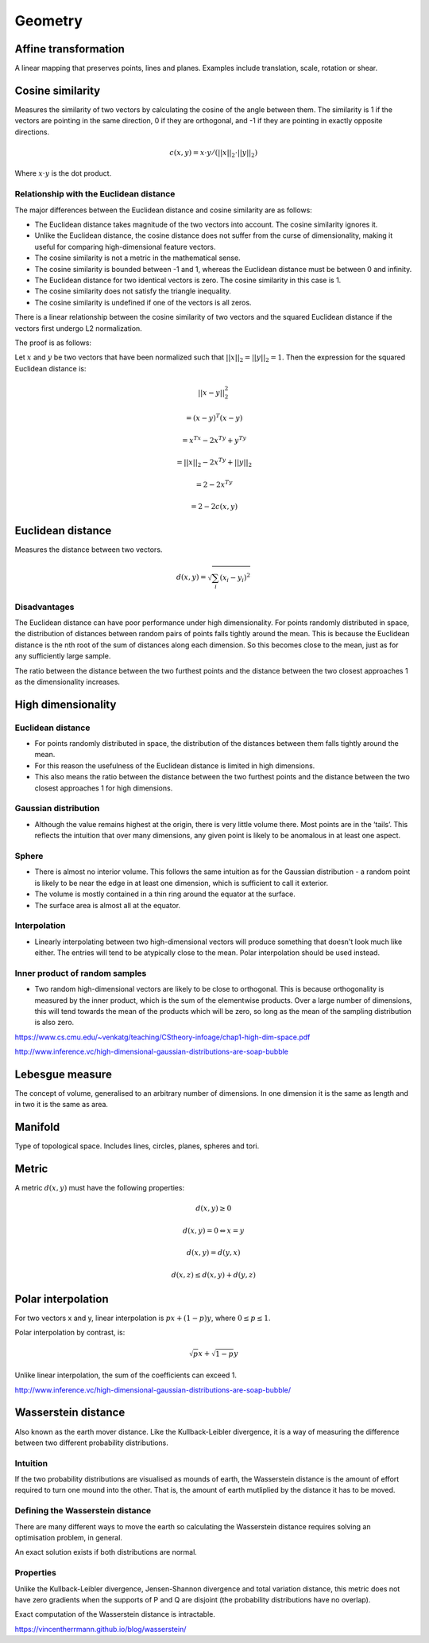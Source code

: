 Geometry
"""""""""""""""""""""""

Affine transformation
-----------------------
A linear mapping that preserves points, lines and planes. Examples include translation, scale, rotation or shear.

Cosine similarity
-----------------------
Measures the similarity of two vectors by calculating the cosine of the angle between them. The similarity is 1 if the vectors are pointing in the same direction, 0 if they are orthogonal, and -1 if they are pointing in exactly opposite directions.

.. math ::

    c(x,y) = x \cdot y/(||x||_2 \cdot ||y||_2)

Where :math:`x \cdot y` is the dot product.

Relationship with the Euclidean distance
'''''''''''''''''''''''''''''''''''''''''''
The major differences between the Euclidean distance and cosine similarity are as follows:

* The Euclidean distance takes magnitude of the two vectors into account. The cosine similarity ignores it.
* Unlike the Euclidean distance, the cosine distance does not suffer from the curse of dimensionality, making it useful for comparing high-dimensional feature vectors.
* The cosine similarity is not a metric in the mathematical sense.
* The cosine similarity is bounded between -1 and 1, whereas the Euclidean distance must be between 0 and infinity.
* The Euclidean distance for two identical vectors is zero. The cosine similarity in this case is 1.
* The cosine similarity does not satisfy the triangle inequality.
* The cosine similarity is undefined if one of the vectors is all zeros.

There is a linear relationship between the cosine similarity of two vectors and the squared Euclidean distance if the vectors first undergo L2 normalization.

The proof is as follows:

Let :math:`x` and :math:`y` be two vectors that have been normalized such that :math:`||x||_2 = ||y||_2 = 1`. Then the expression for the squared Euclidean distance is:

.. math::

  ||x - y||_2^2 

.. math::
  = (x-y)^T(x-y)
  
.. math::
  = x^Tx -2x^Ty + y^Ty
  
.. math::
  = ||x||_2 - 2x^Ty + ||y||_2
  
.. math::
  = 2 - 2x^Ty
  
.. math::
  = 2 - 2c(x,y)
  

Euclidean distance
-----------------------
Measures the distance between two vectors.

.. math::

  d(x,y) = \sqrt{\sum_i (x_i - y_i)^2}

Disadvantages
'''''''''''''''''''''''
The Euclidean distance can have poor performance under high dimensionality. For points randomly distributed in space, the distribution of distances between random pairs of points falls tightly around the mean. This is because the Euclidean distance is the nth root of the sum of distances along each dimension. So this becomes close to the mean, just as for any sufficiently large sample.

The ratio between the distance between the two furthest points and the distance between the two closest approaches 1 as the dimensionality increases.

High dimensionality
--------------------

Euclidean distance
'''''''''''''''''''''''
* For points randomly distributed in space, the distribution of the distances between them falls tightly around the mean.
* For this reason the usefulness of the Euclidean distance is limited in high dimensions.
* This also means the ratio between the distance between the two furthest points and the distance between the two closest approaches 1 for high dimensions.

Gaussian distribution
'''''''''''''''''''''''
* Although the value remains highest at the origin, there is very little volume there. Most points are in the ‘tails’. This reflects the intuition that over many dimensions, any given point is likely to be anomalous in at least one aspect.

Sphere
'''''''''''''''''''''''
* There is almost no interior volume. This follows the same intuition as for the Gaussian distribution - a random point is likely to be near the edge in at least one dimension, which is sufficient to call it exterior.
* The volume is mostly contained in a thin ring around the equator at the surface.
* The surface area is almost all at the equator.

Interpolation
'''''''''''''''''''''''
* Linearly interpolating between two high-dimensional vectors will produce something that doesn't look much like either. The entries will tend to be atypically close to the mean. Polar interpolation should be used instead.

Inner product of random samples
''''''''''''''''''''''''''''''''''''''''''''''
* Two random high-dimensional vectors are likely to be close to orthogonal. This is because orthogonality is measured by the inner product, which is the sum of the elementwise products. Over a large number of dimensions, this will tend towards the mean of the products which will be zero, so long as the mean of the sampling distribution is also zero.

https://www.cs.cmu.edu/~venkatg/teaching/CStheory-infoage/chap1-high-dim-space.pdf  

http://www.inference.vc/high-dimensional-gaussian-distributions-are-soap-bubble

Lebesgue measure
-------------------
The concept of volume, generalised to an arbitrary number of dimensions. In one dimension it is the same as length and in two it is the same as area.

Manifold
-----------
Type of topological space. Includes lines, circles, planes, spheres and tori.

Metric
--------
A metric :math:`d(x,y)` must have the following properties:

.. math::

    d(x,y) \geq 0

    d(x,y) = 0 	\Leftrightarrow x = y

    d(x,y) = d(y,x)    

    d(x,z) \leq d(x,y) + d(y,z)    
    
Polar interpolation
-----------------------
For two vectors x and y, linear interpolation is :math:`px + (1-p)y`, where :math:`0 \leq p \leq 1`.

Polar interpolation by contrast, is:

.. math::

    \sqrt{p}x + \sqrt{1-p}y


Unlike linear interpolation, the sum of the coefficients can exceed 1.

http://www.inference.vc/high-dimensional-gaussian-distributions-are-soap-bubble/

Wasserstein distance
-------------------------
Also known as the earth mover distance. Like the Kullback-Leibler divergence, it is a way of measuring the difference between two different probability distributions.

Intuition
'''''''''''''''''''''''
If the two probability distributions are visualised as mounds of earth, the Wasserstein distance is the amount of effort required to turn one mound into the other. That is, the amount of earth mutliplied by the distance it has to be moved.

Defining the Wasserstein distance
''''''''''''''''''''''''''''''''''''''''''''''
There are many different ways to move the earth so calculating the Wasserstein distance requires solving an optimisation problem, in general.

An exact solution exists if both distributions are normal.

Properties
'''''''''''''''''''''''
Unlike the Kullback-Leibler divergence, Jensen-Shannon divergence and total variation distance, this metric does not have zero gradients when the supports of P and Q are disjoint (the probability distributions have no overlap).

Exact computation of the Wasserstein distance is intractable.

https://vincentherrmann.github.io/blog/wasserstein/

    
